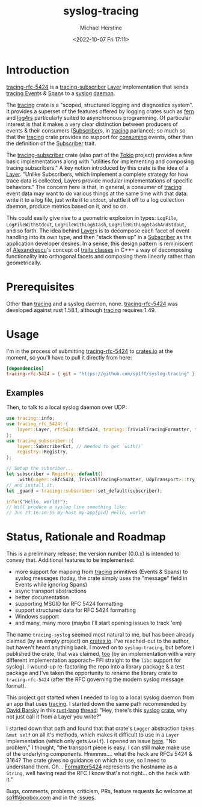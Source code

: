 #+TITLE: syslog-tracing
#+DESCRIPTION: tracing layer that writes to syslog
#+AUTHOR: Michael Herstine
#+EMAIL: sp1ff@pobox.com
#+DATE: <2022-10-07 Fri 17:11>
#+AUTODATE: t
#+OPTIONS: toc:nil org-md-headline-style:setext *:t ^:nil
#+STARTUP: overview

* Introduction

[[https://github.com/sp1ff/syslog-tracing/tracing-rfc-5424][tracing-rfc-5424]] is a [[https://docs.rs/tracing-subscriber/latest/tracing_subscriber/index.html][tracing-subscriber]] [[https://docs.rs/tracing-subscriber/latest/tracing_subscriber/layer/trait.Layer.html][Layer]] implementation that sends [[https://docs.rs/tracing/latest/tracing/index.html][tracing ]][[https://docs.rs/tracing/latest/tracing/struct.Event.html][Event]]s & [[https://docs.rs/tracing/latest/tracing/struct.Span.html][Span]]s to a [[https://en.wikipedia.org/wiki/Syslog][syslog]] [[https://en.wikipedia.org/wiki/Daemon_(computing)][daemon]].

The [[https://docs.rs/tracing/latest/tracing/index.html][tracing]] crate is a "scoped, structured logging and diagnostics system". It provides a superset of the features offered by logging crates such as [[https://docs.rs/fern/latest/fern/index.html][fern]] and [[https://docs.rs/log4rs/latest/log4rs/][log4rs]] particularly suited to asynchronous programming. Of particular interest is that it makes a very clear distinction between producers of events & their consumers ([[https://docs.rs/tracing/0.1.34/tracing/trait.Subscriber.html][Subscriber]]s, in [[https://docs.rs/tracing/latest/tracing/index.html][tracing]] parlance); so much so that the [[https://docs.rs/tracing/latest/tracing/index.html][tracing]] crate provides no support for _consuming_ events, other than the definition of the [[https://docs.rs/tracing/0.1.34/tracing/trait.Subscriber.html][Subscriber]] trait.

The [[https://docs.rs/tracing-subscriber/0.3.11/tracing_subscriber/index.html][tracing-subscriber]] crate (also part of the [[https://tokio.rs/][Tokio]] project) provides a few basic implementations along with "utilities for implementing and composing tracing subscribers." A key notion introduced by this crate is the idea of a [[https://docs.rs/tracing-subscriber/0.3.11/tracing_subscriber/layer/trait.Layer.html][Layer]]. "Unlike Subscribers, which implement a complete strategy for how trace data is collected, Layers provide modular implementations of specific behaviors." The concern here is that, in general, a consumer of [[https://docs.rs/tracing/latest/tracing/index.html][tracing]] event data may want to do various things at the same time with that data: write it to a log file, just write it to =stdout=, shuttle it off to a log collection daemon, produce metrics based on it, and so on.

This could easily give rise to a geometric explosion in types: =LogFile=, =LogFileWithStdout=, =LogFileWithLogStash=, =LogFileWithLogStashAndStdout=, and so forth. The idea behind [[https://docs.rs/tracing-subscriber/0.3.11/tracing_subscriber/layer/trait.Layer.html][Layer]]s is to decompose each facet of event handling into its own type, and then "stack them up" in a [[https://docs.rs/tracing/0.1.34/tracing/trait.Subscriber.html][Subscriber]] as the application developer desires. In a sense, this design pattern is reminiscent of [[https://en.wikipedia.org/wiki/Andrei_Alexandrescu][Alexandrescu]]'s concept of [[https://erdani.com/publications/traits.html][traits classes]] in C++-- a way of decomposing functionality into orthogonal facets and composing them linearly rather than geometrically.
* Prerequisites

Other than [[https://github.com/tokio-rs/tracing][tracing]] and a syslog daemon, none. [[https://github.com/sp1ff/syslog-tracing/tracing-rfc-5424][tracing-rfc-5424]] was developed against rust 1.58.1, although [[https://github.com/tokio-rs/tracing][tracing]] requires 1.49.
* Usage

I'm in the process of submitting [[https://github.com/sp1ff/syslog-tracing][tracing-rfc-5424]] to [[https://crates.io][crates.io]] at the moment, so you'll have to pull it directly from here:

#+BEGIN_SRC toml
  [dependencies]
  tracing-rfc-5424 = { git = "https://github.com/sp1ff/syslog-tracing" }
#+END_SRC
** Examples

Then, to talk to a local syslog daemon over UDP:

#+BEGIN_SRC rust
  use tracing::info;
  use tracing_rfc_5424::{
      layer::Layer, rfc5424::Rfc5424, tracing::TrivialTracingFormatter, transport::UdpTransport,
  };
  use tracing_subscriber::{
      layer::SubscriberExt, // Needed to get `with()`
      registry::Registry,
  };

  // Setup the subsriber...
  let subscriber = Registry::default()
      .with(Layer::<Rfc5424, TrivialTracingFormatter, UdpTransport>::try_default().unwrap());
  // and install it.
  let _guard = tracing::subscriber::set_default(subscriber);

  info!("Hello, world!");
  // Will produce a syslog line something like:
  // Jun 23 16:10:55 my-host my-app[pid] Hello, world!
#+END_SRC
* Status, Rationale and Roadmap

This is a preliminary release; the version number (0.0.x) is intended to convey that. Additional features to be implemented:

  - more support for mapping from [[https://github.com/tokio-rs/tracing][tracing]] primitives (Events & Spans) to syslog messages (today, the crate simply uses the "message" field in Events while ignoring Spans)
  - async transport abstractions
  - better documentation
  - supporting MSGID for RFC 5424 formatting
  - support structured data for RFC 5424 formatting
  - Windows support
  - and many, many more (maybe I'll start opening issues to track 'em)

The name =tracing-syslog= seemed most natural to me, but has been already claimed (by an empty project) on [[https://crates.io][crates.io]]. I've reached-out to the author, but haven't heard anything back. I moved on to =syslog-tracing=, but before I published the crate, that was claimed, [[https://crates.io/crates/syslog-tracing][too]] (by an implementation with a very different implementation apporach-- FFI straight to the =libc= support for syslog). I wound-up re-factoring the repo into a library package & a test package and I've taken the opportunity to rename the library crate to =tracing-rfc-5424= (after the RFC governing the modern syslog message format).

This project got started when I needed to log to a local syslog daemon from an app that uses [[https://github.com/tokio-rs/tracing][tracing]]. I started down the same path recommended by [[https://users.rust-lang.org/u/endsofthreads/summary][David Barsky]] in this [[https://users.rust-lang.org/][rust-lang]] [[https://users.rust-lang.org/t/using-tracing-with-syslog/64499][thread]]: "Hey, there's this [[https://github.com/Geal/rust-syslog][syslog]] [[https://docs.rs/syslog/latest/syslog/][crate]], why not just call it from a Layer you write?"

I started down that path and found that that crate's =Logger= abstraction takes =&mut self= on all it's methods, which makes it difficult to use in a =Layer= implementation (which only gets =&self=). I opened an issue [[https://github.com/Geal/rust-syslog/issues/68][here]]. "No problem," I thought, "the transport piece is easy. I can still make make use of the underlying components. Hmmmm.... what the heck are RFCs 5424 & 3164? The crate gives no guidance on which to use, so I need to understand them. Oh... [[https://docs.rs/syslog/latest/syslog/struct.Formatter5424.html][Formatter5424]] represents the hostname as a =String=, well having read the RFC I know that's not right... oh the heck with it."

Bugs, comments, problems, criticism, PRs, feature requests &c welcome at [[mailto:sp1ff@pobox.com][sp1ff@pobox.com]] and in the [[https://github.com/sp1ff/syslog-tracing/issues][issues]].
